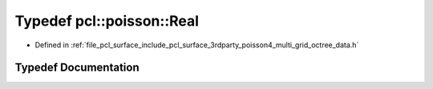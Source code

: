 .. _exhale_typedef_multi__grid__octree__data_8h_1a7a00b0a7dfe066febcf1407614ebfa9c:

Typedef pcl::poisson::Real
==========================

- Defined in :ref:`file_pcl_surface_include_pcl_surface_3rdparty_poisson4_multi_grid_octree_data.h`


Typedef Documentation
---------------------


.. doxygentypedef:: pcl::poisson::Real
